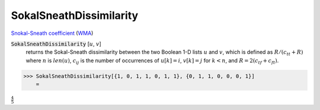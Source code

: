 SokalSneathDissimilarity
========================

`Snokal-Sneath coefficient <https://en.wikipedia.org/wiki/Qualitative_variation#Sokal%E2%80%93Sneath_coefficient>`_ (`WMA <https://reference.wolfram.com/language/ref/SokalSneathDissimilarity.html>`_)


:code:`SokalSneathDissimilarity` [:math:`u`, :math:`v`]
    returns the Sokal-Sneath dissimilarity between the two Boolean       1-D lists :math:`u` and :math:`v`, which is defined as :math:`R / (c_{tt} + R)` where       :math:`n` is :math:`len(u)`, :math:`c_{ij}` is the number of occurrences of       :math:`u[k]=i`, :math:`v[k]=j` for :math:`k < n`,       and :math:`R = 2 (c_{tf} + c_{ft})`.





>>> SokalSneathDissimilarity[{1, 0, 1, 1, 0, 1, 1}, {0, 1, 1, 0, 0, 0, 1}]
    =

:math:`\frac{4}{5}`


